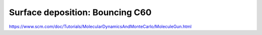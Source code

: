 Surface deposition: Bouncing C60
================================

https://www.scm.com/doc/Tutorials/MolecularDynamicsAndMonteCarlo/MoleculeGun.html





